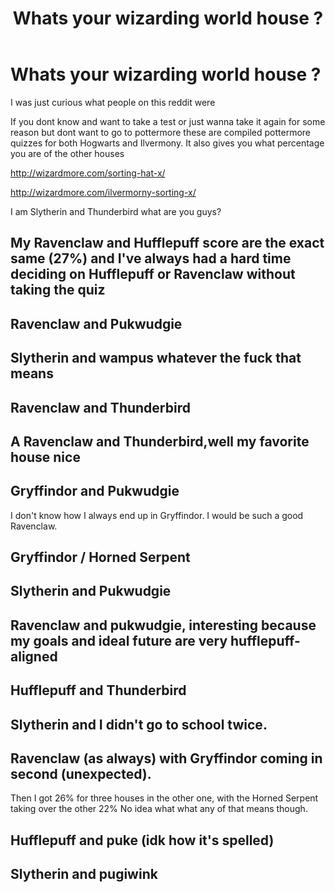 #+TITLE: Whats your wizarding world house ?

* Whats your wizarding world house ?
:PROPERTIES:
:Author: literaltrashgoblin
:Score: 3
:DateUnix: 1571789471.0
:DateShort: 2019-Oct-23
:FlairText: Discussion
:END:
I was just curious what people on this reddit were

If you dont know and want to take a test or just wanna take it again for some reason but dont want to go to pottermore these are compiled pottermore quizzes for both Hogwarts and Ilvermony. It also gives you what percentage you are of the other houses

[[http://wizardmore.com/sorting-hat-x/]]

[[http://wizardmore.com/ilvermorny-sorting-x/]]

I am Slytherin and Thunderbird what are you guys?


** My Ravenclaw and Hufflepuff score are the exact same (27%) and I've always had a hard time deciding on Hufflepuff or Ravenclaw without taking the quiz
:PROPERTIES:
:Author: radandtiny
:Score: 4
:DateUnix: 1571792957.0
:DateShort: 2019-Oct-23
:END:


** Ravenclaw and Pukwudgie
:PROPERTIES:
:Score: 2
:DateUnix: 1571803162.0
:DateShort: 2019-Oct-23
:END:


** Slytherin and wampus whatever the fuck that means
:PROPERTIES:
:Author: Spider_j4Y
:Score: 2
:DateUnix: 1571841859.0
:DateShort: 2019-Oct-23
:END:


** Ravenclaw and Thunderbird
:PROPERTIES:
:Author: southernfriedsexy
:Score: 1
:DateUnix: 1571791955.0
:DateShort: 2019-Oct-23
:END:


** A Ravenclaw and Thunderbird,well​ my favorite house nice
:PROPERTIES:
:Author: loopninenine
:Score: 1
:DateUnix: 1571792182.0
:DateShort: 2019-Oct-23
:END:


** Gryffindor and Pukwudgie

I don't know how I always end up in Gryffindor. I would be such a good Ravenclaw.
:PROPERTIES:
:Author: altrarose
:Score: 1
:DateUnix: 1571798216.0
:DateShort: 2019-Oct-23
:END:


** Gryffindor / Horned Serpent
:PROPERTIES:
:Author: account_394
:Score: 1
:DateUnix: 1571805772.0
:DateShort: 2019-Oct-23
:END:


** Slytherin and Pukwudgie
:PROPERTIES:
:Author: Strakk012
:Score: 1
:DateUnix: 1571807470.0
:DateShort: 2019-Oct-23
:END:


** Ravenclaw and pukwudgie, interesting because my goals and ideal future are very hufflepuff-aligned
:PROPERTIES:
:Author: ingwahte
:Score: 1
:DateUnix: 1571816526.0
:DateShort: 2019-Oct-23
:END:


** Hufflepuff and Thunderbird
:PROPERTIES:
:Author: wellllllllllllllll
:Score: 1
:DateUnix: 1571816760.0
:DateShort: 2019-Oct-23
:END:


** Slytherin and I didn't go to school twice.
:PROPERTIES:
:Author: uplock_
:Score: 1
:DateUnix: 1571823911.0
:DateShort: 2019-Oct-23
:END:


** Ravenclaw (as always) with Gryffindor coming in second (unexpected).

Then I got 26% for three houses in the other one, with the Horned Serpent taking over the other 22% No idea what what any of that means though.
:PROPERTIES:
:Author: dephorasiac
:Score: 1
:DateUnix: 1571860006.0
:DateShort: 2019-Oct-23
:END:


** Hufflepuff and puke (idk how it's spelled)
:PROPERTIES:
:Author: swagphia69
:Score: 1
:DateUnix: 1571873074.0
:DateShort: 2019-Oct-24
:END:


** Slytherin and pugiwink
:PROPERTIES:
:Author: imrandom1231
:Score: 1
:DateUnix: 1578218331.0
:DateShort: 2020-Jan-05
:END:
